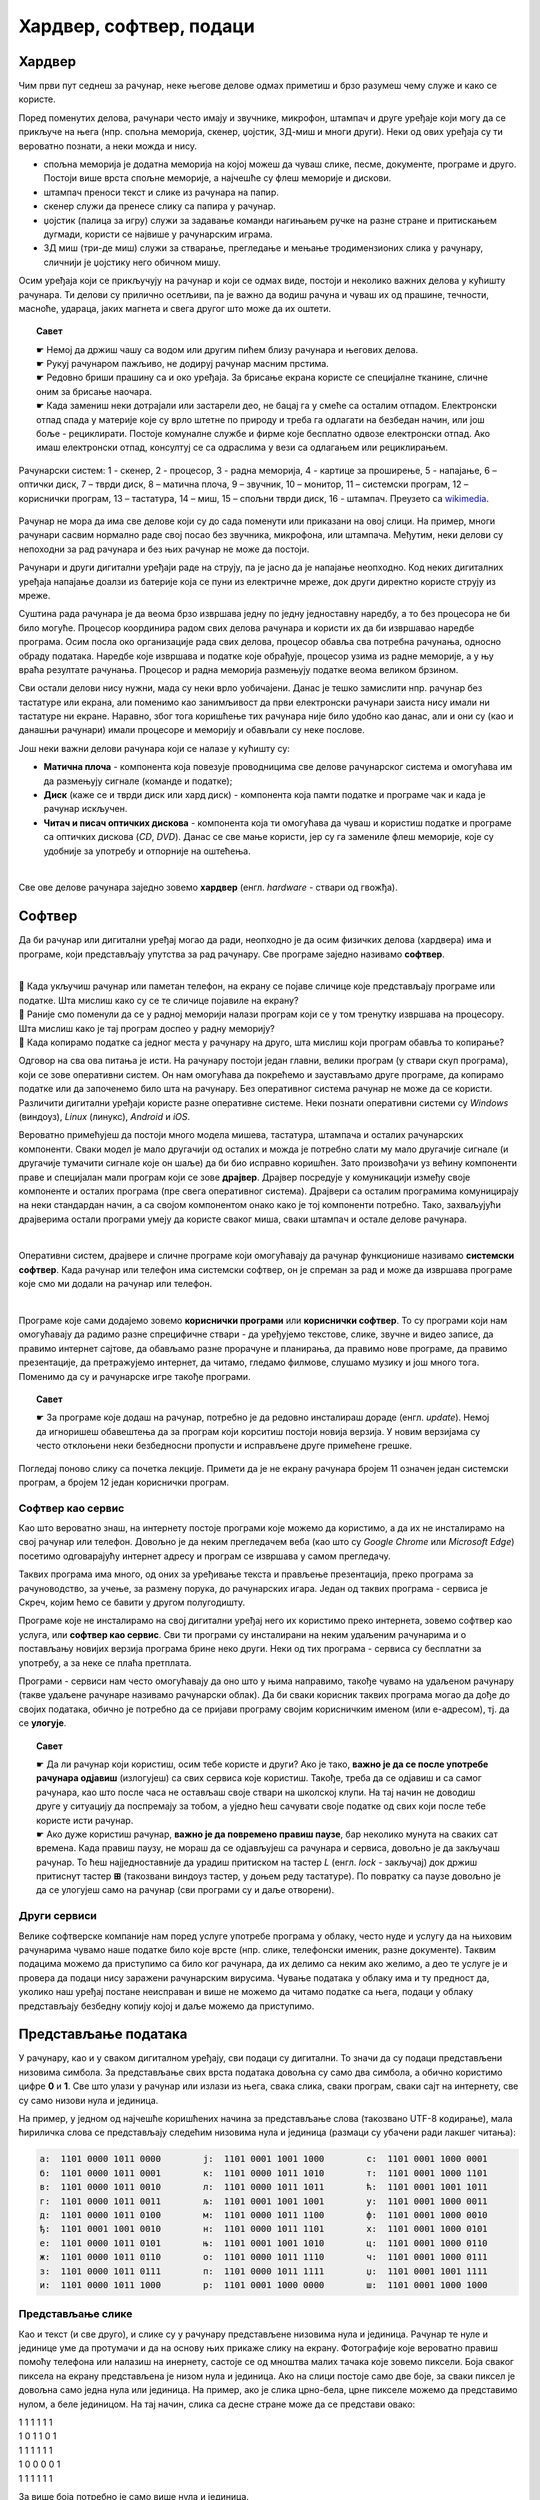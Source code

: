 Хардвер, софтвер, подаци
========================

.. infonote::

 На овом часу ћемо говорити о:
    •	физичким деловима рачунарског система (хардверу);
    •	системским и корисничким програмима (софтверу) и сервисима;
    •	одржавању и правилној употреби дигиталних уређаја.
    •	начину представљања података;

Хардвер
-------

Чим први пут седнеш за рачунар, неке његове делове одмах приметиш и брзо разумеш чему служе и како се користе. 

.. questionnote::

    Одговори на следећа питања и упореди своје одговоре са одговорима својих другова и другарица. Покушајте заједно да срочите што једноставније, а што потпуније одговоре.
    
    | Чему служи тастатура?
    | Чему служи миш?
    | Чему служи монитор (или уграђени екран)?
    | Како се користи екран осетљив на додир? Како се увећава (зумира) приказ на таквим екранима? На којим уређајима постоји такав екран?
    
Поред поменутих делова, рачунари често имају и звучнике, микрофон, штампач и друге уређаје који могу да се прикључе на њега (нпр. спољна меморија, скенер, џојстик, 3Д-миш и многи други). Неки од ових уређаја су ти вероватно познати, а неки можда и нису. 

- спољна меморија је додатна меморија на којој можеш да чуваш слике, песме, документе, програме и друго. Постоји више врста спољне меморије, а најчешће су флеш меморије и дискови.
- штампач преноси текст и слике из рачунара на папир.
- скенер служи да пренесе слику са папира у рачунар.
- џојстик (палица за игру) служи за задавање команди нагињањем ручке на разне стране и притискањем дугмади, користи се највише у рачунарским играма.
- 3Д миш (три-де миш) служи за стварање, прегледање и мењање тродимензионих слика у рачунару, сличнији је џојстику него обичном мишу.

.. questionnote::

    Разговарај са својим друговима и другарицама о употреби ових уређаја. Ако користиш штампач, скенер, или неки други уређај повезан на рачунар, или често имаш прилике да видиш некога ко их користи, испричај како се користе. Ако их лично користиш, колико ти је требало времена да научиш да их употребљаваш? Да ли ти је неко помагао? Да ли је било неких проблема приликом употребе?
    
Осим уређаја који се прикључују на рачунар и који се одмах виде, постоји и неколико важних делова у кућишту рачунара. Ти делови су прилично осетљиви, па је важно да водиш рачуна и чуваш их од прашине, течности, масноће, удараца, јаких магнета и свега другог што може да их оштети.

.. topic:: Савет

    | ☛ Немој да држиш чашу са водом или другим пићем близу рачунара и његових делова.
    | ☛ Рукуј рачунаром пажљиво, не додируј рачунар масним прстима.
    | ☛ Редовно бриши прашину са и око уређаја. За брисање екрана користе се специјалне тканине, сличне оним за брисање наочара.
    | ☛ Када замениш неки дотрајали или застарели део, не бацај га у смеће са осталим отпадом. Електронски отпад спада у материје које су врло штетне по природу и треба га одлагати на безбедан начин, или још боље - рециклирати. Постоје комуналне службе и фирме које бесплатно одвозе електронски отпад. Ако имаш електронски отпад, консултуј се са одраслима у вези са одлагањем или рециклирањем.

.. figure:: ../../_images/L2S1.png
    :width: 700px
    :align: center  

    Рачунарски систем: 1 - скенер, 2 - процесор, 3 - радна меморија, 4 - картице за проширење, 5 - напајање, 6 – оптички диск, 7 – тврди диск, 8 – матична плоча, 9 – звучник, 10 – монитор, 11 – системски програм, 12 –кориснички програм, 13 – тастатура, 14 – миш, 15 – спољни тврди диск,  16 - штампач. Преузето са `wikimedia <https://commons.wikimedia.org/wiki/File:Personal_computer,_exploded_6.svg>`_.

Рачунар не мора да има све делове који су до сада поменути или приказани на овој слици. На пример, многи рачунари сасвим нормално раде свој посао без звучника, микрофона, или штампача. Међутим, неки делови су непоходни за рад рачунара и без њих рачунар не може да постоји. 

.. infonote::

    Сваки рачунар **мора** да има следеће делове:

    - **напајање** - део рачунара који обезбеђује снабдевање осталих делова електричном енергијом;
    - **процесор** - најважнији, централни део рачунара. Он тумачи (декодира) наредбе, управља другим деловима рачунара и обавља израчунавања;
    - **радна меморија** - део из ког процесор преузима програме које извршава и податке које обрађује, а у који процесор враћа резултате.

Рачунари и други дигитални уређаји раде на струју, па је јасно да је напајање неопходно. Код неких дигиталних уређаја напајање доалзи из батерије која се пуни из електричне мреже, док други директно користе струју из мреже.

Суштина рада рачунара је да веома брзо извршава једну по једну једноставну наредбу, а то без процесора не би било могуће. Процесор координира радом свих делова рачунара и користи их да би извршавао наредбе програма. Осим посла око организације рада свих делова, процесор обавља сва потребна рачунања, односно обраду података. Наредбе које извршава и податке које обрађује, процесор узима из радне меморије, а у њу враћа резултате рачунања. Процесор и радна меморија размењују податке веома великом брзином.

Сви остали делови нису нужни, мада су неки врло уобичајени. Данас је тешко замислити нпр. рачунар без тастатуре или екрана, али поменимо као занимљивост да први електронски рачунари заиста нису имали ни тастатуре ни екране. Наравно, због тога коришћење тих рачунара није било удобно као данас, али и они су (као и данашњи рачунари) имали процесоре и меморију и обављали су неке послове.

Још неки важни делови рачунара који се налазе у кућишту су:

- **Матична плоча** - компонента која повезује проводницима све делове рачунарског система и омогућава им да размењују сигнале (команде и податке);
- **Диск** (каже се и тврди диск или хард диск) - компонента која памти податке и програме чак и када је рачунар искључен.
- **Читач и писач оптичких дискова** - компонента која ти омогућава да чуваш и користиш податке и програме са оптичких дискова (*CD*, *DVD*). Данас се све мање користи, јер су га замениле флеш меморије, које су удобније за употребу и отпорније на оштећења.

|

Све ове делове рачунара заједно зовемо **хардвер** (енгл. *hardware* - ствари од гвожђа).

Софтвер
-------

Да би рачунар или дигитални уређај могао да ради, неопходно је да осим физичких делова (хардвера) има и програме, који представљају упутства за рад рачунару. Све програме заједно називамо **софтвер**.

|

| 🤔 Када укључиш рачунар или паметан телефон, на екрану се појаве сличице које представљају програме или податке. Шта мислиш како су се те сличице појавиле на екрану?
| 🤔 Раније смо поменули да се у радној меморији налази програм који се у том тренутку извршава на процесору. Шта мислиш како је тај програм доспео у радну меморију?
| 🤔 Када копирамо податке са једног места у рачунару на друго, шта мислиш који програм обавља то копирање?

Одговор на сва ова питања је исти. На рачунару постоји један главни, велики програм (у ствари скуп програма), који се зове оперативни систем. Он нам омогућава да покрећемо и заустављамо друге програме, да копирамо податке или да започенемо било шта на рачунару. Без оперативног система рачунар не може да се користи. Различити дигитални уређаји користе разне оперативне системе. Неки познати оперативни системи су *Windows* (виндоуз), *Linux* (линукс), *Android* и *iOS*.

.. questionnote::

    Да ли знаш који оперативни систем користи уређај са кога ово читаш, или уређај који најчешће користиш?

Вероватно примећујеш да постоји много модела мишева, тастатура, штампача и осталих рачунарских компоненти. Сваки модел је мало другачији од осталих и можда је потребно слати му мало другачије сигнале (и другачије тумачити сигнале које он шаље) да би био исправно коришћен. Зато произвођачи уз већину компоненти праве и специјалан мали програм који се зове **драјвер**. Драјвер посредује у комуникацији између своје компоненте и осталих програма (пре свега оперативног система). Драјвери са осталим програмима комуницирају на неки стандардан начин, а са својом компонентом онако како је тој компоненти потребно. Тако, захваљујући драјверима остали програми умеју да користе сваког миша, сваки штампач и остале делове рачунара.

|

Оперативни систем, драјвере и сличне програме који омогућавају да рачунар функционише називамо **системски софтвер**. Када рачунар или телефон има системски софтвер, он је спреман за рад и може да извршава програме које смо ми додали на рачунар или телефон. 

|

Програме које сами додајемо зовемо **кориснички програми** или **кориснички софтвер**. То су програми који нам омогућавају да радимо разне спрецифичне ствари - да уређујемо текстове, слике, звучне и видео записе, да правимо интернет сајтове, да обављамо разне прорачуне и планирања, да правимо нове програме, да правимо презентације, да претражујемо интернет, да читамо, гледамо филмове, слушамо музику и још много тога. Поменимо да су и рачунарске игре такође програми.

.. topic:: Савет

    | ☛ За програме које додаш на рачунар, потребно је да редовно инсталираш дораде (енгл. *update*). Немој да игноришеш обавештења да за програм који корситиш постоји новија верзија. У новим верзијама су често отклоњени неки безбедносни пропусти и исправљене друге примећене грешке.

Погледај поново слику са почетка лекције. Примети да је не екрану рачунара бројем 11 означен један системски програм, а бројем 12 један кориснички програм.

Софтвер као сервис
''''''''''''''''''

Као што вероватно знаш, на интернету постоје програми које можемо да користимо, а да их не инсталирамо на свој рачунар или телефон. Довољно је да неким прегледачем веба (као што су *Google Chrome* или *Microsoft Edge*) посетимо одговарајућу интернет адресу и програм се извршава у самом прегледачу.

Таквих програма има много, од оних за уређивање текста и прављење презентација, преко програма за рачуноводство, за учење, за размену порука, до рачунарских игара. Један од таквих програма - сервиса је Скреч, којим ћемо се бавити у другом полугодишту.

.. questionnote::

    Да ли користиш неке програме на овај начин? Ако користиш, наброј неке од њих.

Програме које не инсталирамо на свој дигитални уређај него их користимо преко интернета, зовемо софтвер као услуга, или **софтвер као сервис**. Сви ти програми су инсталирани на неким удаљеним рачунарима и о постављању новијих верзија програма брине неко други. Неки од тих програма - сервиса су бесплатни за употребу, а за неке се плаћа претплата. 

Програми - сервиси нам често омогућавају да оно што у њима направимо, такође чувамо на удаљеном рачунару (такве удаљене рачунаре називамо рачунарски облак). Да би сваки корисник таквих програма могао да дође до својих података, обично је потребно да се пријави програму својим корисничким именом (или е-адресом), тј. да се **улогује**. 

.. topic:: Савет

    | ☛ Да ли рачунар који користиш, осим тебе користе и други? Ако је тако, **важно је да се после употребе рачунара одјавиш** (излогујеш) са свих сервиса које користиш. Такође, треба да се одјавиш и са самог рачунара, као што после часа не остављаш своје ствари на школској клупи. На тај начин не доводиш друге у ситуацију да поспремају за тобом, а уједно ћеш сачувати своје податке од свих који после тебе користе исти рачунар.
    | ☛ Ако дуже користиш рачунар, **важно је да повремено правиш паузе**, бар неколико мунута на сваких сат времена. Када правиш паузу, не мораш да се одјављујеш са рачунара и сервиса, довољно је да закључаш рачунар. То ћеш најједноставније да урадиш притиском на тастер *L* (енгл. *lock* - закључај) док држиш притиснут тастер **⊞** (такозвани виндоуз тастер, у доњем реду тастатуре). По повратку са паузе довољно је да се улогујеш само на рачунар (сви програми су и даље отворени).

Други сервиси
'''''''''''''

Велике софтверске компаније нам поред услуге употребе програма у облаку, често нуде и услугу да на њиховим рачунарима чувамо наше податке било које врсте (нпр. слике, телефонски именик, разне документе). Таквим подацима можемо да приступимо са било ког рачунара, да их делимо са неким ако желимо, а део те услуге је и провера да подаци нису заражени рачунарским вирусима. Чување података у облаку има и ту предност да, уколико наш уређај постане неисправан и више не можемо да читамо податке са њега, подаци у облаку представљају безбедну копију којој и даље можемо да приступимо.

Представљање података
---------------------

У рачунару, као и у сваком дигиталном уређају, сви подаци су дигитални. То значи да су подаци представљени низовима симбола. За представљање свих врста података довољна су само два симбола, а обично користимо цифре **0** и **1**. Све што улази у рачунар или излази из њега, свака слика, сваки програм, сваки сајт на интернету, све су само низови нула и јединица.

На пример, у једном од најчешће коришћених начина за представљање слова (такозвано UTF-8 кодирање), мала ћириличка слова се представљају следећим низовима нула и јединица (размаци су убачени ради лакшег читања):

.. code::

    а:  1101 0000 1011 0000        ј:  1101 0001 1001 1000        с:  1101 0001 1000 0001
    б:  1101 0000 1011 0001        к:  1101 0000 1011 1010        т:  1101 0001 1000 1101
    в:  1101 0000 1011 0010        л:  1101 0000 1011 1011        ћ:  1101 0001 1001 1011
    г:  1101 0000 1011 0011        љ:  1101 0001 1001 1001        у:  1101 0001 1000 0011
    д:  1101 0000 1011 0100        м:  1101 0000 1011 1100        ф:  1101 0001 1000 0010
    ђ:  1101 0001 1001 0010        н:  1101 0000 1011 1101        х:  1101 0001 1000 0101
    е:  1101 0000 1011 0101        њ:  1101 0001 1001 1010        ц:  1101 0001 1000 0110
    ж:  1101 0000 1011 0110        о:  1101 0000 1011 1110        ч:  1101 0001 1000 0111
    з:  1101 0000 1011 0111        п:  1101 0000 1011 1111        џ:  1101 0001 1001 1111
    и:  1101 0000 1011 1000        р:  1101 0001 1000 0000        ш:  1101 0001 1000 1000


.. fillintheblank:: L2P4


    **Задатак**
    
    .. figure:: ../../_images/utf_dekodiranje.PNG
        :width: 440px
        :align: right
    
    Сваки од следећих низова нула и јединица представља по једно слово:
    
    | 1101 0001 1000 1101
    | 1101 0001 1000 0000
    | 1101 0000 1011 0000
    | 1101 0000 1011 0010
    | 1101 0000 1011 0000
    
    Покушај помоћу слике са десне стране да откријеш о којим словима се ради. Упиши та слова у поље за одговор.
    
    Ако ти је тешко да откријеш (декодираш) слова представљена помоћу нула и јединица, ево ти мала помоћ: реч која се добија има пет слова и она је уједно решење ове загонетке: `Ја сам мала зелена, зечићу сам до рамена. Мене газе ноге босе, мене оштром косом косе.`

    Одговор: |blank|

    - :^трава$: Тачно
      :x: Одговор није тачан.


Представљање слике
''''''''''''''''''

.. image:: ../../_images/crno_bela_slika.png
    :width: 240 px
    :align: right

Као и текст (и све друго), и слике су у рачунару представљене низовима нула и јединица. Рачунар те нуле и јединице уме да протумачи и да на основу њих прикаже слику на екрану. Фотографије које вероватно правиш помоћу телефона или налазиш на инернету, састоје се од мноштва малих тачака које зовемо пиксели. Боја сваког пиксела на екрану представљена је низом нула и јединица. Ако на слици постоје само две боје, за сваки пиксел је довољна само једна нула или јединица. На пример, ако је слика црно-бела, црне пикселе можемо да представимо нулом, а беле јединицом. На тај начин, слика са десне стране може да се представи овако:

.. image:: ../../_images/crno_bela_slika_kodirana.png
    :width: 120 px
    :align: left
    
| 1 1 1 1 1 1
| 1 0 1 1 0 1
| 1 1 1 1 1 1
| 1 0 0 0 0 1
| 1 1 1 1 1 1
 
За више боја потребно је само више нула и јединица. 

Приметимо да је ширина ове слике 6 пиксела, а висина 5 пиксела. Краће кажемо да је величина слике 6 пута 5 пиксела (прво се наводи ширина, а затим висина). Према томе, слика се састоји од укупно 30 пиксела.

.. fillintheblank:: L2P5

    .. image:: ../../_images/L2S9.png
        :width: 200px
        :align: right

    У поље за одговор упиши како би помоћу нула и јединица на претходно описан начин требало представити трећи ред ове слике (означен стрелицом).

    Одговор: |blank|

    - :^001111100$: Тачно
      :x: Одговор није тачан. 

Ширина слике кућице из задатка је 9 пиксела, а висина 7 пиксела. Према томе, величина слике је 9 x 7 пиксела и слика се састоји од укупно 63 пиксела.

.. fillintheblank:: L2P1

    Ако је величина слике 1024 x 768 пиксела, колико пиксела је широка та слика? Упиши одговор цифрама.

    Одговор: |blank|

    - :^1024$: Тачно
      :x: Одговор није тачан.

.. fillintheblank:: L2P2

    Ако је величина слике 1920 x 1080 пиксела, колико пиксела је висока та слика? Упиши одговор цифрама.

    Одговор: |blank|

    - :^1080$: Тачно
      :x: Одговор није тачан.

.. fillintheblank:: L2P3

    Ако је величина слике 800 x 600 пиксела, од колико укупно пиксела се састоји та слика? Упиши одговор цифрама.
    
    Одговор: |blank|

    - :^480000$: Тачно
      :x: Одговор није тачан.


💡 Можда си имао/имала прилике да чујеш да је резолуција неке камере на пример 2240 x 1680 пиксела. То значи да камера може да забележи слику величине 2240 x 1680 пиксела.

💡 Слично томе, ако је резолуција неког екрана за мобилни телефон 1440 x 2560 пиксела, значи да екран може да прикаже слику те величине без губитка квалитета (сваки пиксел слике се приказује).

.. infonote::

 **Шта смо научили?**
    • физичке делове (компоненте) рачунара или дигиталних уређаја зовемо хардвер;
    • програме који се извршавају на рачунару (и говоре му како да нешто уради) зовемо софтвер;
    • оперативни систем је главни програм на рачунару или телефону, који омогућава функционисање рачунара и извршавање других програма;
    • драјвер је програм који помаже (посредује) оперативном систему при коришћењу појединих делова рачунара (компоненти рачунарског система);
    • сервиси представљају скуп услуга на интернету, као што је коришћење програма из рачунарског облака и чување података у облаку;
    • правилна употреба рачунара подразумева пажљиво руковање, инсталирање дорада програма, прављење пауза током рада и одјављивање по завршетку рада.
    • величина слике се изражава у пикселима по ширини и висини;
    • резолуција камере, екрана, пројектора и других уређаја показује колику слику ти уређаји могу да сниме или прикажу;


.. image:: ../../_images/L2S8.png
    :width: 800px
    :align: center


